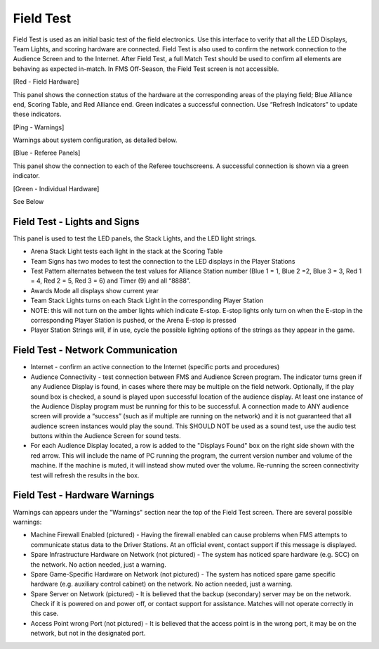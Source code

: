 Field Test
==========

.. image:: images/field-test-1.png


Field Test is used as an initial basic test of the field electronics. Use this interface to verify that all the LED Displays, Team Lights, and scoring hardware are connected. Field Test is also used to confirm the network connection to the Audience Screen and to the Internet. After Field Test, a full Match Test should be used to confirm all elements are behaving as expected in-match. In FMS Off-Season, the Field Test screen is not accessible.

[Red - Field Hardware]

This panel shows the connection status of the hardware at the corresponding areas of the playing field; Blue Alliance end, Scoring Table, and Red Alliance end. Green indicates a successful connection. Use “Refresh Indicators” to update these indicators.

[Ping - Warnings]

Warnings about system configuration, as detailed below.

[Blue - Referee Panels]

This panel show the connection to each of the Referee touchscreens. A successful connection is shown via a green indicator.

[Green - Individual Hardware]

See Below

Field Test - Lights and Signs
#############################

.. image:: images/field-test-2.png

This panel is used to test the LED panels, the Stack Lights, and the LED light strings.

- Arena Stack Light tests each light in the stack at the Scoring Table
- Team Signs has two modes to test the connection to the LED displays in the Player Stations
- Test Pattern  alternates between the test values for Alliance Station number (Blue 1 = 1, Blue 2 =2, Blue 3 = 3, Red 1 = 4, Red 2 = 5, Red 3 = 6) and Timer (9) and all “8888”.
- Awards Mode  all displays show current year
- Team Stack Lights  turns on each Stack Light in the corresponding Player Station
- NOTE: this will not turn on the amber lights which indicate E-stop. E-stop lights only turn on when the E-stop in the corresponding Player Station is pushed, or the Arena E-stop is pressed
- Player Station Strings will, if in use, cycle the possible lighting options of the strings as they appear in the game.


Field Test - Network Communication
##################################


.. image:: images/field-test-3.png


- Internet - confirm an active connection to the Internet (specific ports and procedures)
- Audience Connectivity - test connection between FMS and Audience Screen program. The indicator turns green if any Audience Display is found, in cases where there may be multiple on the field network. Optionally, if the play sound box is checked, a sound is played upon successful location of the audience display. At least one instance of the Audience Display program must be running for this to be successful. A connection made to ANY audience screen will provide a “success” (such as if multiple are running on the network) and it is not guaranteed that all audience screen instances would play the sound. This SHOULD NOT be used as a sound test, use the audio test buttons within the Audience Screen for sound tests.
- For each Audience Display located, a row is added to the "Displays Found" box on the right side shown with the red arrow. This will include the name of PC running the program, the current version number and volume of the machine. If the machine is muted, it will instead show muted over the volume. Re-running the screen connectivity test will refresh the results in the box.

.. image:: images/field-test-4.png


Field Test - Hardware Warnings
##############################

.. image:: images/field-test-5.png

Warnings can appears under the "Warnings" section near the top of the Field Test screen. There are several possible warnings:

- Machine Firewall Enabled (pictured) - Having the firewall enabled can cause problems when FMS attempts to communicate status data to the Driver Stations. At an official event, contact support if this message is displayed.
- Spare Infrastructure Hardware on Network (not pictured) - The system has noticed spare hardware (e.g. SCC) on the network. No action needed, just a warning.
- Spare Game-Specific Hardware on Network (not pictured) - The system has noticed spare game specific hardware (e.g. auxiliary control cabinet) on the network. No action needed, just a warning.
- Spare Server on Network (pictured) - It is believed that the backup (secondary) server may be on the network. Check if it is powered on and power off, or contact support for assistance. Matches will not operate correctly in this case.
- Access Point wrong Port (not pictured) - It is believed that the access point is in the wrong port, it may be on the network, but not in the designated port.